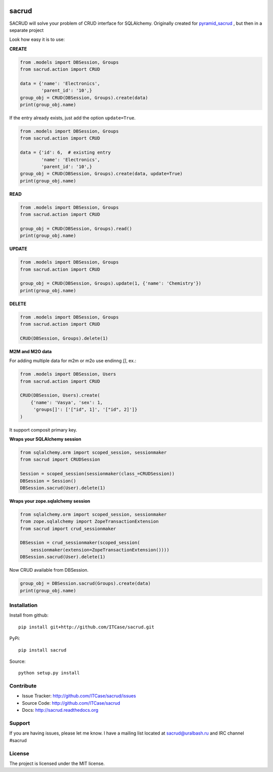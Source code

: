 |Build Status| |Coverage Status| |Stories in Progress| |PyPI|

sacrud
======

SACRUD will solve your problem of CRUD interface for SQLAlchemy.
Originally created for
`pyramid_sacrud <https://github.com/ITCase/pyramid_sacrud/blob/master/pyramid_sacrud/views/CRUD.py>`_
, but then in a separate project

Look how easy it is to use:

**CREATE**

.. code:: python

    from .models import DBSession, Groups
    from sacrud.action import CRUD

    data = {'name': 'Electronics',
            'parent_id': '10',}
    group_obj = CRUD(DBSession, Groups).create(data)
    print(group_obj.name)

If the entry already exists, just add the option ``update=True``.

.. code:: python

    from .models import DBSession, Groups
    from sacrud.action import CRUD

    data = {'id': 6,  # existing entry
            'name': 'Electronics',
            'parent_id': '10',}
    group_obj = CRUD(DBSession, Groups).create(data, update=True)
    print(group_obj.name)

**READ**

.. code:: python

    from .models import DBSession, Groups
    from sacrud.action import CRUD

    group_obj = CRUD(DBSession, Groups).read()
    print(group_obj.name)

**UPDATE**

.. code:: python

    from .models import DBSession, Groups
    from sacrud.action import CRUD

    group_obj = CRUD(DBSession, Groups).update(1, {'name': 'Chemistry'})
    print(group_obj.name)

**DELETE**

.. code:: python

    from .models import DBSession, Groups
    from sacrud.action import CRUD

    CRUD(DBSession, Groups).delete(1)

**M2M and M2O data**

For adding multiple data for m2m or m2o use endinng `[]`, ex.:

.. code-block:: python

    from .models import DBSession, Users
    from sacrud.action import CRUD

    CRUD(DBSession, Users).create(
        {'name': 'Vasya', 'sex': 1,
         'groups[]': ['["id", 1]', '["id", 2]']}
    )

It support composit primary key.

**Wraps your SQLAlchemy session**

.. code:: python

     from sqlalchemy.orm import scoped_session, sessionmaker
     from sacrud import CRUDSession

     Session = scoped_session(sessionmaker(class_=CRUDSession))
     DBSession = Session()
     DBSession.sacrud(User).delete(1)

**Wraps your zope.sqlalchemy session**

.. code:: python

     from sqlalchemy.orm import scoped_session, sessionmaker
     from zope.sqlalchemy import ZopeTransactionExtension
     from sacrud import crud_sessionmaker

     DBSession = crud_sessionmaker(scoped_session(
         sessionmaker(extension=ZopeTransactionExtension())))
     DBSession.sacrud(User).delete(1)

Now CRUD available from DBSession.

.. code:: python

    group_obj = DBSession.sacrud(Groups).create(data)
    print(group_obj.name)


Installation
------------

Install from github:

::

    pip install git+http://github.com/ITCase/sacrud.git

PyPi:

::

    pip install sacrud

Source:

::

    python setup.py install

Contribute
----------

-  Issue Tracker: http://github.com/ITCase/sacrud/issues
-  Source Code: http://github.com/ITCase/sacrud
-  Docs: http://sacrud.readthedocs.org

Support
-------

If you are having issues, please let me know. I have a mailing list
located at sacrud@uralbash.ru and IRC channel #sacrud

License
-------

The project is licensed under the MIT license.

.. |Build Status| image:: https://travis-ci.org/ITCase/sacrud.svg?branch=master
   :target: https://travis-ci.org/ITCase/sacrud
.. |Coverage Status| image:: https://coveralls.io/repos/ITCase/sacrud/badge.png?branch=master
   :target: https://coveralls.io/r/ITCase/sacrud?branch=master
.. |Stories in Progress| image:: https://badge.waffle.io/ITCase/sacrud.png?label=in%20progress&title=In%20Progress
   :target: http://waffle.io/ITCase/sacrud
.. |PyPI| image:: http://img.shields.io/pypi/dm/sacrud.svg
   :target: https://pypi.python.org/pypi/sacrud/
